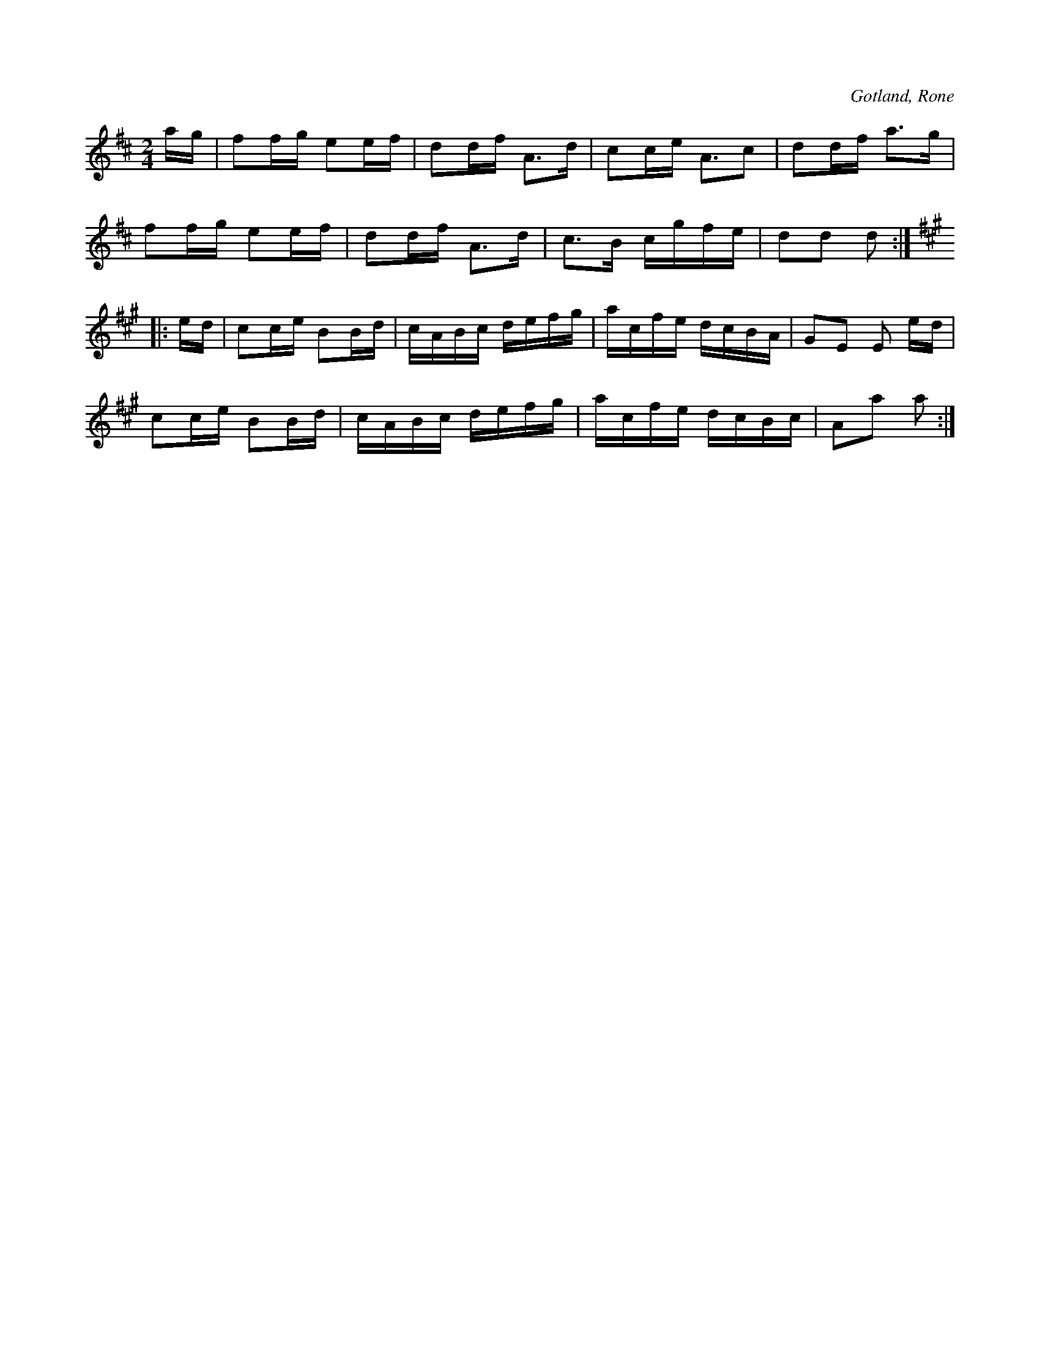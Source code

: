 X:603
Z:Erik Ronström 2008-06-29: Misstänkta tryckfel: Uppenbart tryckfel i tredje (hela) takten: sista tonen åttondel istället för sextondel
T:
S:Upptecknad efter föresjungning av Johan Björkander i Rone.
R:schottis
O:Gotland, Rone
M:2/4
L:1/16
K:D
ag|f2fg e2ef|d2df A3d|c2ce A3c2|d2df a3g|
f2fg e2ef|d2df A3d|c3B cgfe|d2d2 d2:|
K:A
|:ed|c2ce B2Bd|cABc defg|acfe dcBA|G2E2 E2 ed|
c2ce B2Bd|cABc defg|acfe dcBc|A2a2 a2:|

